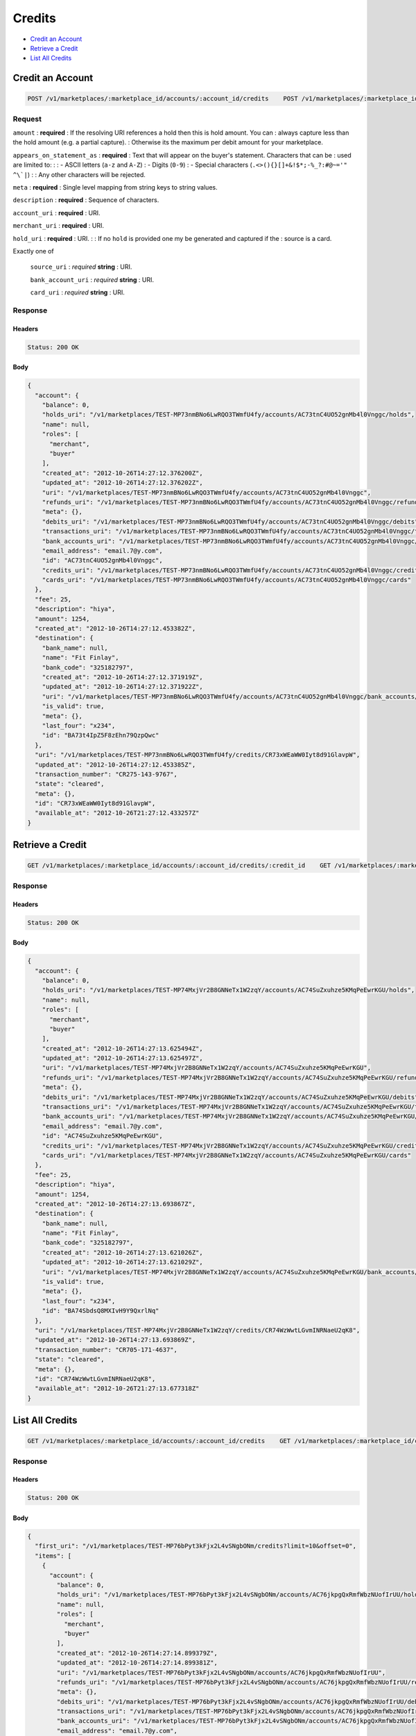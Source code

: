 Credits
=======

- `Credit an Account`_
- `Retrieve a Credit`_
- `List All Credits`_

Credit an Account
-----------------

.. code::

    POST /v1/marketplaces/:marketplace_id/accounts/:account_id/credits    POST /v1/marketplaces/:marketplace_id/credits


Request
~~~~~~~

``amount``
: **required**
: If the resolving URI references a hold then this is hold amount. You can
: always capture less than the hold amount (e.g. a partial capture).
: Otherwise its the maximum per debit amount for your marketplace.

``appears_on_statement_as``
: **required**
: Text that will appear on the buyer's statement. Characters that can be
: used are limited to:
: 
: - ASCII letters (``a-z`` and ``A-Z``)
: - Digits (``0-9``)
: - Special characters (``.<>(){}[]+&!$*;-%_?:#@~='" ^\`|``)
: 
: Any other characters will be rejected.

``meta``
: **required**
: Single level mapping from string keys to string values.

``description``
: **required**
: Sequence of characters.

``account_uri``
: **required**
: URI.

``merchant_uri``
: **required**
: URI.

``hold_uri``
: **required**
: URI.
: 
: If no ``hold`` is provided one my be generated and captured if the
: source is a card.

Exactly one of

    ``source_uri``
    : *required* **string**
    : URI.

    ``bank_account_uri``
    : *required* **string**
    : URI.

    ``card_uri``
    : *required* **string**
    : URI.

Response
~~~~~~~~

Headers
^^^^^^^

.. code:: 

    Status: 200 OK

Body
^^^^

.. code:: javascript

    {
      "account": {
        "balance": 0,
        "holds_uri": "/v1/marketplaces/TEST-MP73nmBNo6LwRQO3TWmfU4fy/accounts/AC73tnC4UO52gnMb4l0Vnggc/holds",
        "name": null,
        "roles": [
          "merchant",
          "buyer"
        ],
        "created_at": "2012-10-26T14:27:12.376200Z",
        "updated_at": "2012-10-26T14:27:12.376202Z",
        "uri": "/v1/marketplaces/TEST-MP73nmBNo6LwRQO3TWmfU4fy/accounts/AC73tnC4UO52gnMb4l0Vnggc",
        "refunds_uri": "/v1/marketplaces/TEST-MP73nmBNo6LwRQO3TWmfU4fy/accounts/AC73tnC4UO52gnMb4l0Vnggc/refunds",
        "meta": {},
        "debits_uri": "/v1/marketplaces/TEST-MP73nmBNo6LwRQO3TWmfU4fy/accounts/AC73tnC4UO52gnMb4l0Vnggc/debits",
        "transactions_uri": "/v1/marketplaces/TEST-MP73nmBNo6LwRQO3TWmfU4fy/accounts/AC73tnC4UO52gnMb4l0Vnggc/transactions",
        "bank_accounts_uri": "/v1/marketplaces/TEST-MP73nmBNo6LwRQO3TWmfU4fy/accounts/AC73tnC4UO52gnMb4l0Vnggc/bank_accounts",
        "email_address": "email.7@y.com",
        "id": "AC73tnC4UO52gnMb4l0Vnggc",
        "credits_uri": "/v1/marketplaces/TEST-MP73nmBNo6LwRQO3TWmfU4fy/accounts/AC73tnC4UO52gnMb4l0Vnggc/credits",
        "cards_uri": "/v1/marketplaces/TEST-MP73nmBNo6LwRQO3TWmfU4fy/accounts/AC73tnC4UO52gnMb4l0Vnggc/cards"
      },
      "fee": 25,
      "description": "hiya",
      "amount": 1254,
      "created_at": "2012-10-26T14:27:12.453382Z",
      "destination": {
        "bank_name": null,
        "name": "Fit Finlay",
        "bank_code": "325182797",
        "created_at": "2012-10-26T14:27:12.371919Z",
        "updated_at": "2012-10-26T14:27:12.371922Z",
        "uri": "/v1/marketplaces/TEST-MP73nmBNo6LwRQO3TWmfU4fy/accounts/AC73tnC4UO52gnMb4l0Vnggc/bank_accounts/BA73t4IpZ5F8zEhn79QzpQwc",
        "is_valid": true,
        "meta": {},
        "last_four": "x234",
        "id": "BA73t4IpZ5F8zEhn79QzpQwc"
      },
      "uri": "/v1/marketplaces/TEST-MP73nmBNo6LwRQO3TWmfU4fy/credits/CR73xWEaWW0Iyt8d91GlavpW",
      "updated_at": "2012-10-26T14:27:12.453385Z",
      "transaction_number": "CR275-143-9767",
      "state": "cleared",
      "meta": {},
      "id": "CR73xWEaWW0Iyt8d91GlavpW",
      "available_at": "2012-10-26T21:27:12.433257Z"
    }



Retrieve a Credit
-----------------

.. code::

    GET /v1/marketplaces/:marketplace_id/accounts/:account_id/credits/:credit_id    GET /v1/marketplaces/:marketplace_id/credits/:credit_id


Response
~~~~~~~~

Headers
^^^^^^^

.. code:: 

    Status: 200 OK

Body
^^^^

.. code:: javascript

    {
      "account": {
        "balance": 0,
        "holds_uri": "/v1/marketplaces/TEST-MP74MxjVr2B8GNNeTx1W2zqY/accounts/AC74SuZxuhze5KMqPeEwrKGU/holds",
        "name": null,
        "roles": [
          "merchant",
          "buyer"
        ],
        "created_at": "2012-10-26T14:27:13.625494Z",
        "updated_at": "2012-10-26T14:27:13.625497Z",
        "uri": "/v1/marketplaces/TEST-MP74MxjVr2B8GNNeTx1W2zqY/accounts/AC74SuZxuhze5KMqPeEwrKGU",
        "refunds_uri": "/v1/marketplaces/TEST-MP74MxjVr2B8GNNeTx1W2zqY/accounts/AC74SuZxuhze5KMqPeEwrKGU/refunds",
        "meta": {},
        "debits_uri": "/v1/marketplaces/TEST-MP74MxjVr2B8GNNeTx1W2zqY/accounts/AC74SuZxuhze5KMqPeEwrKGU/debits",
        "transactions_uri": "/v1/marketplaces/TEST-MP74MxjVr2B8GNNeTx1W2zqY/accounts/AC74SuZxuhze5KMqPeEwrKGU/transactions",
        "bank_accounts_uri": "/v1/marketplaces/TEST-MP74MxjVr2B8GNNeTx1W2zqY/accounts/AC74SuZxuhze5KMqPeEwrKGU/bank_accounts",
        "email_address": "email.7@y.com",
        "id": "AC74SuZxuhze5KMqPeEwrKGU",
        "credits_uri": "/v1/marketplaces/TEST-MP74MxjVr2B8GNNeTx1W2zqY/accounts/AC74SuZxuhze5KMqPeEwrKGU/credits",
        "cards_uri": "/v1/marketplaces/TEST-MP74MxjVr2B8GNNeTx1W2zqY/accounts/AC74SuZxuhze5KMqPeEwrKGU/cards"
      },
      "fee": 25,
      "description": "hiya",
      "amount": 1254,
      "created_at": "2012-10-26T14:27:13.693867Z",
      "destination": {
        "bank_name": null,
        "name": "Fit Finlay",
        "bank_code": "325182797",
        "created_at": "2012-10-26T14:27:13.621026Z",
        "updated_at": "2012-10-26T14:27:13.621029Z",
        "uri": "/v1/marketplaces/TEST-MP74MxjVr2B8GNNeTx1W2zqY/accounts/AC74SuZxuhze5KMqPeEwrKGU/bank_accounts/BA74SbdsQ8MXIvH9Y9QxrlNq",
        "is_valid": true,
        "meta": {},
        "last_four": "x234",
        "id": "BA74SbdsQ8MXIvH9Y9QxrlNq"
      },
      "uri": "/v1/marketplaces/TEST-MP74MxjVr2B8GNNeTx1W2zqY/credits/CR74WzWwtLGvmINRNaeU2qK8",
      "updated_at": "2012-10-26T14:27:13.693869Z",
      "transaction_number": "CR705-171-4637",
      "state": "cleared",
      "meta": {},
      "id": "CR74WzWwtLGvmINRNaeU2qK8",
      "available_at": "2012-10-26T21:27:13.677318Z"
    }



List All Credits
----------------

.. code::

    GET /v1/marketplaces/:marketplace_id/accounts/:account_id/credits    GET /v1/marketplaces/:marketplace_id/credits


Response
~~~~~~~~

Headers
^^^^^^^

.. code:: 

    Status: 200 OK

Body
^^^^

.. code:: javascript

    {
      "first_uri": "/v1/marketplaces/TEST-MP76bPyt3kFjx2L4vSNgbONm/credits?limit=10&offset=0",
      "items": [
        {
          "account": {
            "balance": 0,
            "holds_uri": "/v1/marketplaces/TEST-MP76bPyt3kFjx2L4vSNgbONm/accounts/AC76jkpgQxRmfWbzNUofIrUU/holds",
            "name": null,
            "roles": [
              "merchant",
              "buyer"
            ],
            "created_at": "2012-10-26T14:27:14.899379Z",
            "updated_at": "2012-10-26T14:27:14.899381Z",
            "uri": "/v1/marketplaces/TEST-MP76bPyt3kFjx2L4vSNgbONm/accounts/AC76jkpgQxRmfWbzNUofIrUU",
            "refunds_uri": "/v1/marketplaces/TEST-MP76bPyt3kFjx2L4vSNgbONm/accounts/AC76jkpgQxRmfWbzNUofIrUU/refunds",
            "meta": {},
            "debits_uri": "/v1/marketplaces/TEST-MP76bPyt3kFjx2L4vSNgbONm/accounts/AC76jkpgQxRmfWbzNUofIrUU/debits",
            "transactions_uri": "/v1/marketplaces/TEST-MP76bPyt3kFjx2L4vSNgbONm/accounts/AC76jkpgQxRmfWbzNUofIrUU/transactions",
            "bank_accounts_uri": "/v1/marketplaces/TEST-MP76bPyt3kFjx2L4vSNgbONm/accounts/AC76jkpgQxRmfWbzNUofIrUU/bank_accounts",
            "email_address": "email.7@y.com",
            "id": "AC76jkpgQxRmfWbzNUofIrUU",
            "credits_uri": "/v1/marketplaces/TEST-MP76bPyt3kFjx2L4vSNgbONm/accounts/AC76jkpgQxRmfWbzNUofIrUU/credits",
            "cards_uri": "/v1/marketplaces/TEST-MP76bPyt3kFjx2L4vSNgbONm/accounts/AC76jkpgQxRmfWbzNUofIrUU/cards"
          },
          "fee": 25,
          "description": "hiya",
          "amount": 1254,
          "created_at": "2012-10-26T14:27:14.982748Z",
          "destination": {
            "bank_name": null,
            "name": "Fit Finlay",
            "bank_code": "325182797",
            "created_at": "2012-10-26T14:27:14.895064Z",
            "updated_at": "2012-10-26T14:27:14.895067Z",
            "uri": "/v1/marketplaces/TEST-MP76bPyt3kFjx2L4vSNgbONm/accounts/AC76jkpgQxRmfWbzNUofIrUU/bank_accounts/BA76j1pYUvBYqwWeVDt2xTI8",
            "is_valid": true,
            "meta": {},
            "last_four": "x234",
            "id": "BA76j1pYUvBYqwWeVDt2xTI8"
          },
          "uri": "/v1/marketplaces/TEST-MP76bPyt3kFjx2L4vSNgbONm/credits/CR76nVWiPFpn9ZfgWikUu7n6",
          "updated_at": "2012-10-26T14:27:14.982751Z",
          "transaction_number": "CR862-828-9817",
          "state": "cleared",
          "meta": {},
          "id": "CR76nVWiPFpn9ZfgWikUu7n6",
          "available_at": "2012-10-26T21:27:14.956809Z"
        },
        {
          "account": {
            "balance": 0,
            "holds_uri": "/v1/marketplaces/TEST-MP76bPyt3kFjx2L4vSNgbONm/accounts/AC76jkpgQxRmfWbzNUofIrUU/holds",
            "name": null,
            "roles": [
              "merchant",
              "buyer"
            ],
            "created_at": "2012-10-26T14:27:14.899379Z",
            "updated_at": "2012-10-26T14:27:14.899381Z",
            "uri": "/v1/marketplaces/TEST-MP76bPyt3kFjx2L4vSNgbONm/accounts/AC76jkpgQxRmfWbzNUofIrUU",
            "refunds_uri": "/v1/marketplaces/TEST-MP76bPyt3kFjx2L4vSNgbONm/accounts/AC76jkpgQxRmfWbzNUofIrUU/refunds",
            "meta": {},
            "debits_uri": "/v1/marketplaces/TEST-MP76bPyt3kFjx2L4vSNgbONm/accounts/AC76jkpgQxRmfWbzNUofIrUU/debits",
            "transactions_uri": "/v1/marketplaces/TEST-MP76bPyt3kFjx2L4vSNgbONm/accounts/AC76jkpgQxRmfWbzNUofIrUU/transactions",
            "bank_accounts_uri": "/v1/marketplaces/TEST-MP76bPyt3kFjx2L4vSNgbONm/accounts/AC76jkpgQxRmfWbzNUofIrUU/bank_accounts",
            "email_address": "email.7@y.com",
            "id": "AC76jkpgQxRmfWbzNUofIrUU",
            "credits_uri": "/v1/marketplaces/TEST-MP76bPyt3kFjx2L4vSNgbONm/accounts/AC76jkpgQxRmfWbzNUofIrUU/credits",
            "cards_uri": "/v1/marketplaces/TEST-MP76bPyt3kFjx2L4vSNgbONm/accounts/AC76jkpgQxRmfWbzNUofIrUU/cards"
          },
          "fee": 25,
          "description": "hiya",
          "amount": 431,
          "created_at": "2012-10-26T14:27:14.983497Z",
          "destination": {
            "bank_name": null,
            "name": "Fit Finlay",
            "bank_code": "325182797",
            "created_at": "2012-10-26T14:27:14.895064Z",
            "updated_at": "2012-10-26T14:27:14.895067Z",
            "uri": "/v1/marketplaces/TEST-MP76bPyt3kFjx2L4vSNgbONm/accounts/AC76jkpgQxRmfWbzNUofIrUU/bank_accounts/BA76j1pYUvBYqwWeVDt2xTI8",
            "is_valid": true,
            "meta": {},
            "last_four": "x234",
            "id": "BA76j1pYUvBYqwWeVDt2xTI8"
          },
          "uri": "/v1/marketplaces/TEST-MP76bPyt3kFjx2L4vSNgbONm/credits/CR76o3qQ4fHrsZe8E6bm73c8",
          "updated_at": "2012-10-26T14:27:14.983499Z",
          "transaction_number": "CR689-961-3398",
          "state": "cleared",
          "meta": {},
          "id": "CR76o3qQ4fHrsZe8E6bm73c8",
          "available_at": "2012-10-26T21:27:14.966232Z"
        }
      ],
      "previous_uri": null,
      "uri": "/v1/marketplaces/TEST-MP76bPyt3kFjx2L4vSNgbONm/credits?limit=10&offset=0",
      "limit": 10,
      "offset": 0,
      "total": 2,
      "next_uri": null,
      "last_uri": "/v1/marketplaces/TEST-MP76bPyt3kFjx2L4vSNgbONm/credits?limit=10&offset=0"
    }




